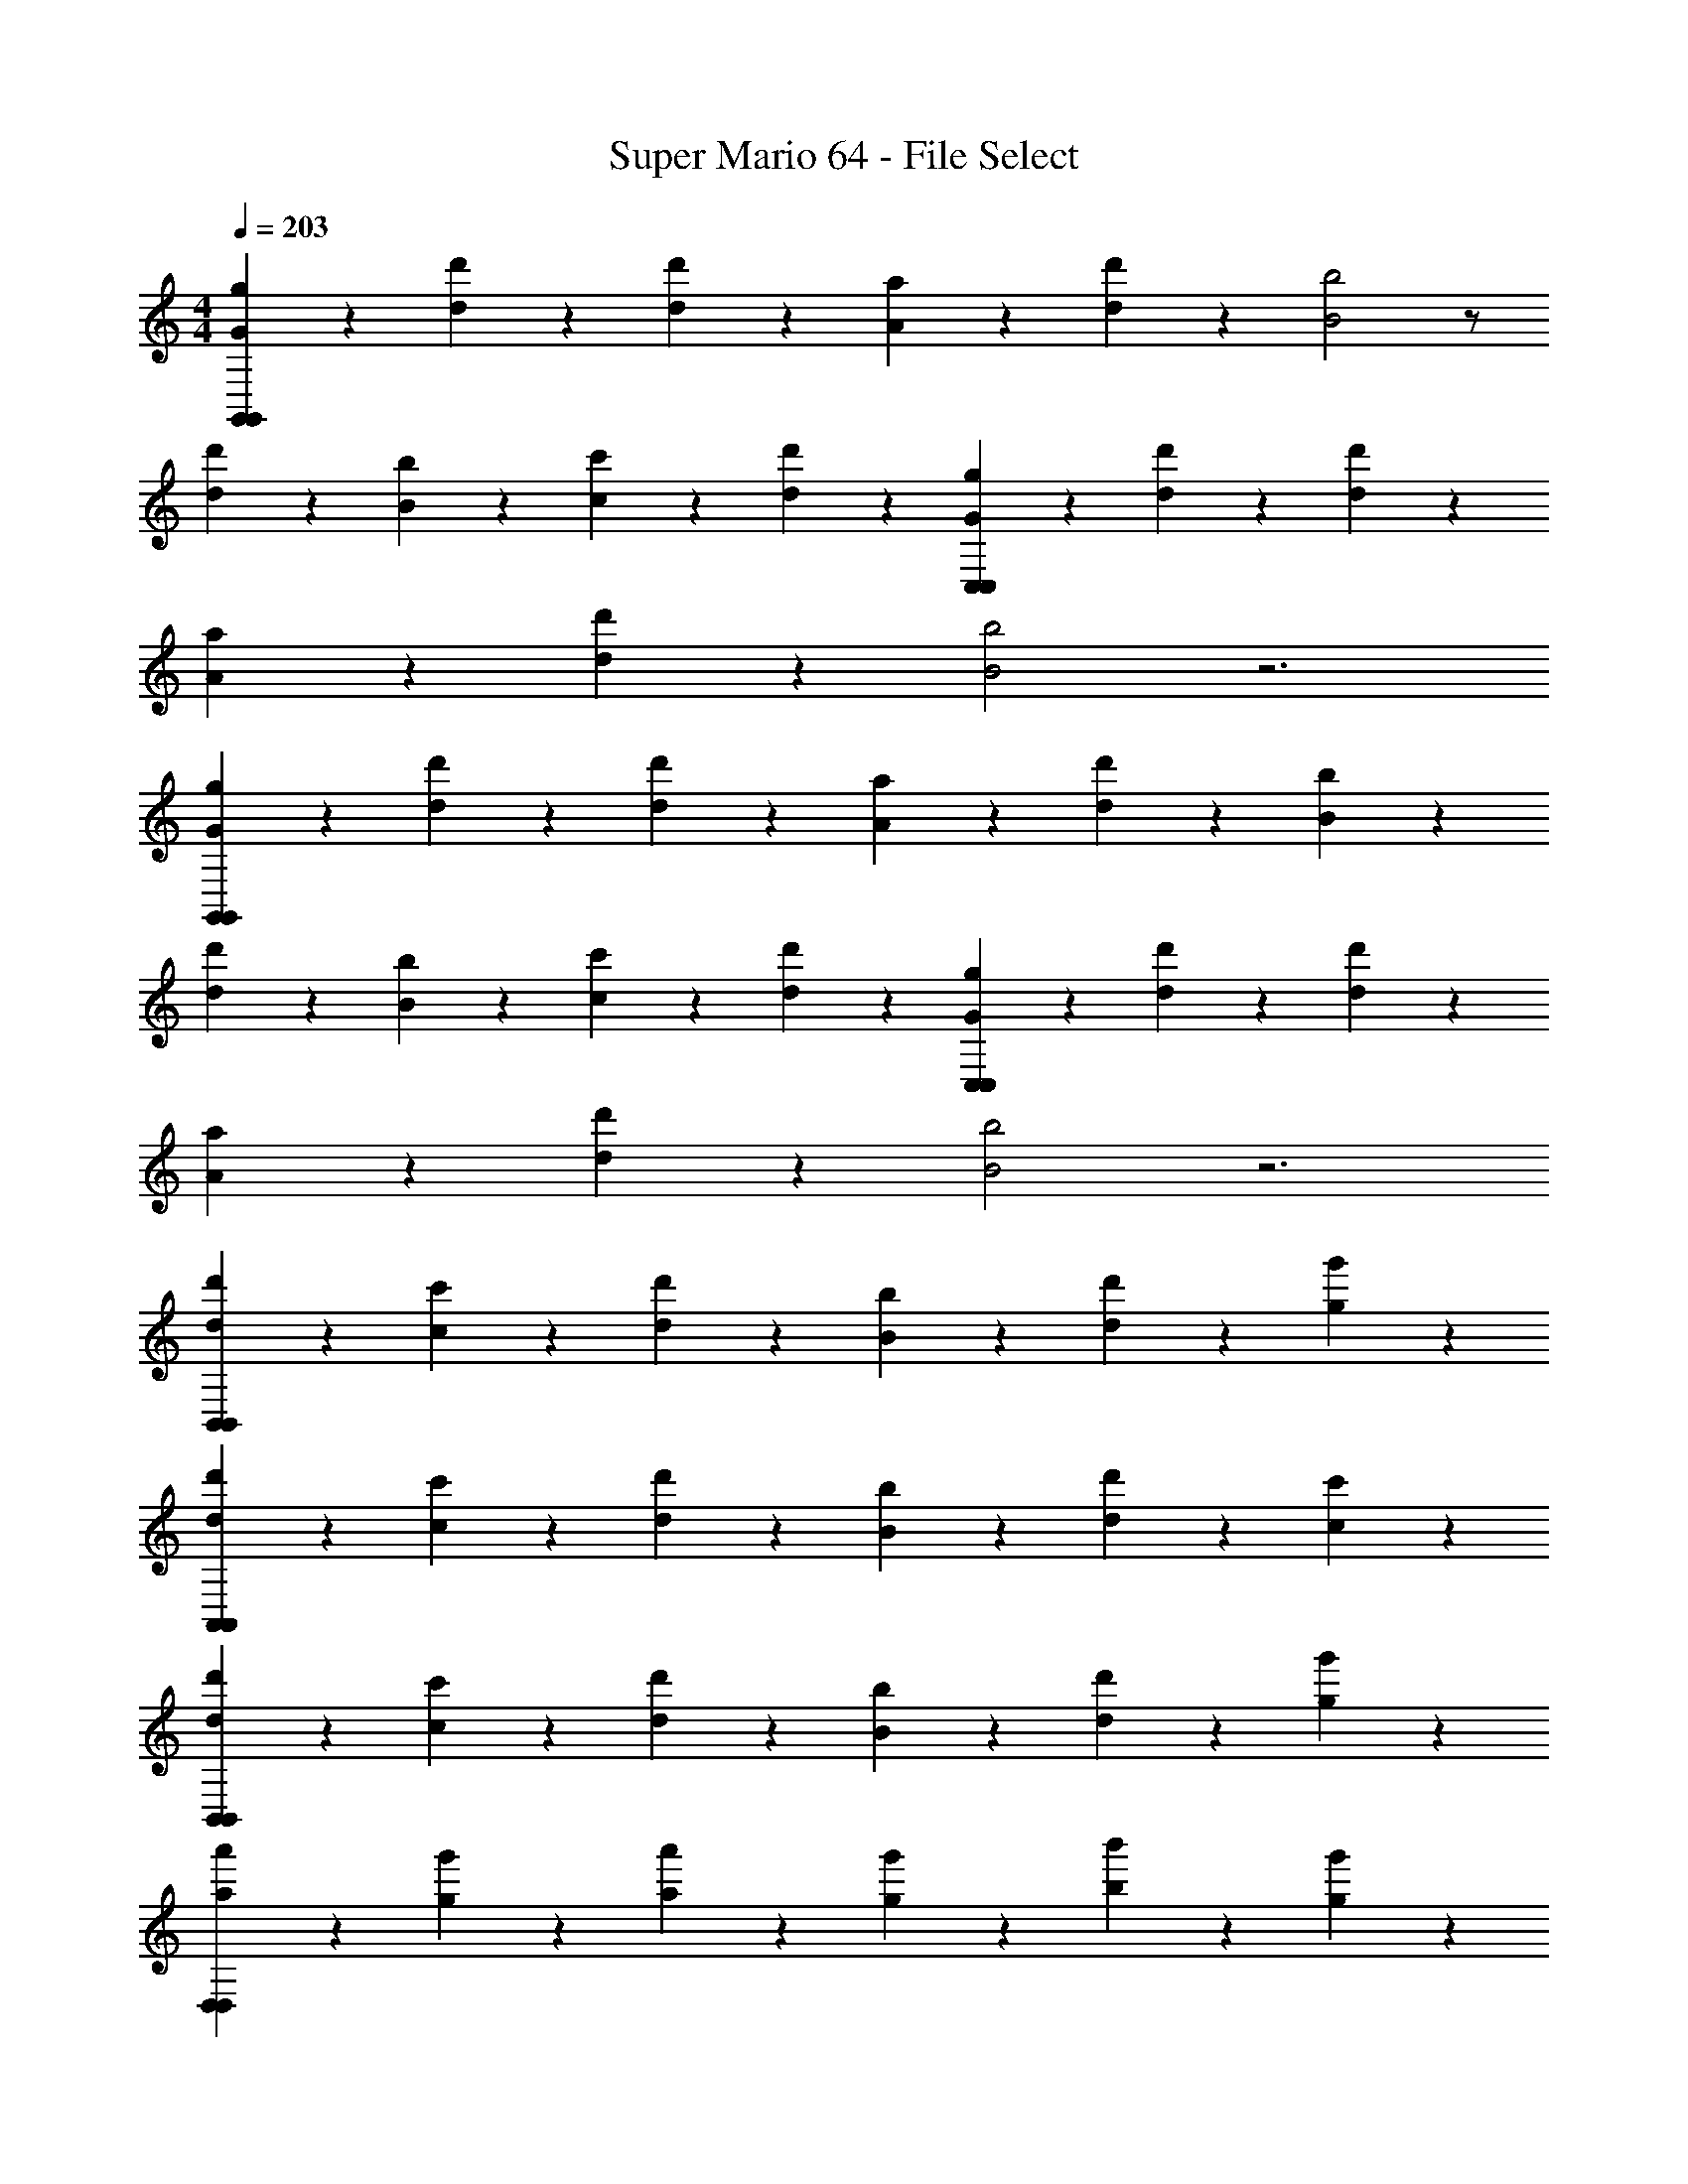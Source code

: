 X: 1
T: Super Mario 64 - File Select
L: 1/4
M: 4/4
Q: 1/4=203
Z: ABC Generated by Starbound Composer v0.8.7
K: C
[G/3g/3G,,75/14G,,75/14] z/6 [d/3d'/3] z/6 [d/3d'/3] z/6 [A/3a/3] z2/3 [d/3d'/3] z/6 [B2b2] z/ 
[d/3d'/3] z/6 [B/3b/3] z/6 [c/3c'/3] z/6 [d/3d'/3] z2/3 [G/3g/3C,75/14C,75/14] z/6 [d/3d'/3] z/6 [d/3d'/3] z/6 
[A/3a/3] z2/3 [d/3d'/3] z/6 [B2b2] z3 
[G/3g/3G,,75/14G,,75/14] z/6 [d/3d'/3] z/6 [d/3d'/3] z/6 [A/3a/3] z2/3 [d/3d'/3] z/6 [B4/3b4/3] z7/6 
[d/3d'/3] z/6 [B/3b/3] z/6 [c/3c'/3] z/6 [d/3d'/3] z2/3 [G/3g/3C,75/14C,75/14] z/6 [d/3d'/3] z/6 [d/3d'/3] z/6 
[A/3a/3] z2/3 [d/3d'/3] z/6 [B2b2] z3 
[d/3d'/3B,,75/14B,,75/14] z/6 [c/3c'/3] z/6 [d/3d'/3] z/6 [B/3b/3] z2/3 [d/3d'/3] z/6 [g75/28g'75/28] z65/28 
[d/3d'/3A,,75/14A,,75/14] z/6 [c/3c'/3] z/6 [d/3d'/3] z/6 [B/3b/3] z2/3 [d/3d'/3] z/6 [c75/28c'75/28] z65/28 
[d/3d'/3B,,75/14B,,75/14] z/6 [c/3c'/3] z/6 [d/3d'/3] z/6 [B/3b/3] z2/3 [d/3d'/3] z/6 [g75/28g'75/28] z65/28 
[a/3a'/3D,75/14D,75/14] z/6 [g/3g'/3] z/6 [a/3a'/3] z/6 [g/3g'/3] z2/3 [b/3b'/3] z/6 [g75/28g'75/28] z65/28 
[G/3g/3G,,75/14G,,75/14] z/6 [d/3d'/3] z/6 [d/3d'/3] z/6 [A/3a/3] z2/3 [d/3d'/3] z/6 [B2b2] z/ 
[d/3d'/3] z/6 [B/3b/3] z/6 [c/3c'/3] z/6 [d/3d'/3] z2/3 [G/3g/3C,75/14C,75/14] z/6 [d/3d'/3] z/6 [d/3d'/3] z/6 
[A/3a/3] z2/3 [d/3d'/3] z/6 [B2b2] z3 
[G/3g/3G,,75/14G,,75/14] z/6 [d/3d'/3] z/6 [d/3d'/3] z/6 [A/3a/3] z2/3 [d/3d'/3] z/6 [B4/3b4/3] z7/6 
[d/3d'/3] z/6 [B/3b/3] z/6 [c/3c'/3] z/6 [d/3d'/3] z2/3 [G/3g/3C,75/14C,75/14] z/6 [d/3d'/3] z/6 [d/3d'/3] z/6 
[A/3a/3] z2/3 [d/3d'/3] z/6 [B2b2] z3 
[d/3d'/3B,,75/14B,,75/14] z/6 [c/3c'/3] z/6 [d/3d'/3] z/6 [B/3b/3] z2/3 [d/3d'/3] z/6 [g75/28g'75/28] z65/28 
[d/3d'/3A,,75/14A,,75/14] z/6 [c/3c'/3] z/6 [d/3d'/3] z/6 [B/3b/3] z2/3 [d/3d'/3] z/6 [c75/28c'75/28] z65/28 
[d/3d'/3B,,75/14B,,75/14] z/6 [c/3c'/3] z/6 [d/3d'/3] z/6 [B/3b/3] z2/3 [d/3d'/3] z/6 [g75/28g'75/28] z65/28 
[a/3a'/3D,75/14D,75/14] z/6 [g/3g'/3] z/6 [a/3a'/3] z/6 [g/3g'/3] z2/3 [b/3b'/3] z/6 [g75/28g'75/28] z3 
[G/3g/3G,,75/14G,,75/14] z/6 [d/3d'/3] z/6 [d/3d'/3] z/6 [A/3a/3] z2/3 [d/3d'/3] z/6 [B2b2] z/ 
[d/3d'/3] z/6 [B/3b/3] z/6 [c/3c'/3] z/6 [d/3d'/3] z2/3 [G/3g/3C,75/14C,75/14] z/6 [d/3d'/3] z/6 [d/3d'/3] z/6 
[A/3a/3] z2/3 [d/3d'/3] z/6 [B2b2] z3 
[G/3g/3G,,75/14G,,75/14] z/6 [d/3d'/3] z/6 [d/3d'/3] z/6 [A/3a/3] z2/3 [d/3d'/3] z/6 [B4/3b4/3] z7/6 
[d/3d'/3] z/6 [B/3b/3] z/6 [c/3c'/3] z/6 [d/3d'/3] z2/3 [G/3g/3C,75/14C,75/14] z/6 [d/3d'/3] z/6 [d/3d'/3] z/6 
[A/3a/3] z2/3 [d/3d'/3] z/6 [B2b2] z3 
[d/3d'/3B,,75/14B,,75/14] z/6 [c/3c'/3] z/6 [d/3d'/3] z/6 [B/3b/3] z2/3 [d/3d'/3] z/6 [g75/28g'75/28] z65/28 
[d/3d'/3A,,75/14A,,75/14] z/6 [c/3c'/3] z/6 [d/3d'/3] z/6 [B/3b/3] z2/3 [d/3d'/3] z/6 [c75/28c'75/28] z65/28 
[d/3d'/3B,,75/14B,,75/14] z/6 [c/3c'/3] z/6 [d/3d'/3] z/6 [B/3b/3] z2/3 [d/3d'/3] z/6 [g75/28g'75/28] z65/28 
[a/3a'/3D,75/14D,75/14] z/6 [g/3g'/3] z/6 [a/3a'/3] z/6 [g/3g'/3] z2/3 [b/3b'/3] z/6 [g75/28g'75/28] z65/28 
[G/3g/3G,,75/14G,,75/14] z/6 [d/3d'/3] z/6 [d/3d'/3] z/6 [A/3a/3] z2/3 [d/3d'/3] z/6 [B2b2] z/ 
[d/3d'/3] z/6 [B/3b/3] z/6 [c/3c'/3] z/6 [d/3d'/3] z2/3 [G/3g/3C,75/14C,75/14] z/6 [d/3d'/3] z/6 [d/3d'/3] z/6 
[A/3a/3] z2/3 [d/3d'/3] z/6 [B2b2] z3 
[G/3g/3G,,75/14G,,75/14] z/6 [d/3d'/3] z/6 [d/3d'/3] z/6 [A/3a/3] z2/3 [d/3d'/3] z/6 [B4/3b4/3] z7/6 
[d/3d'/3] z/6 [B/3b/3] z/6 [c/3c'/3] z/6 [d/3d'/3] z2/3 [G/3g/3C,75/14C,75/14] z/6 [d/3d'/3] z/6 [d/3d'/3] z/6 
[A/3a/3] z2/3 [d/3d'/3] z/6 [B2b2] z3 
[d/3d'/3B,,75/14B,,75/14] z/6 [c/3c'/3] z/6 [d/3d'/3] z/6 [B/3b/3] z2/3 [d/3d'/3] z/6 [g75/28g'75/28] z65/28 
[d/3d'/3A,,75/14A,,75/14] z/6 [c/3c'/3] z/6 [d/3d'/3] z/6 [B/3b/3] z2/3 [d/3d'/3] z/6 [c75/28c'75/28] z65/28 
[d/3d'/3B,,75/14B,,75/14] z/6 [c/3c'/3] z/6 [d/3d'/3] z/6 [B/3b/3] z2/3 [d/3d'/3] z/6 [g75/28g'75/28] z65/28 
[a/3a'/3D,75/14D,75/14] z/6 [g/3g'/3] z/6 [a/3a'/3] z/6 [g/3g'/3] z2/3 [b/3b'/3] z/6 [g75/28g'75/28] 
